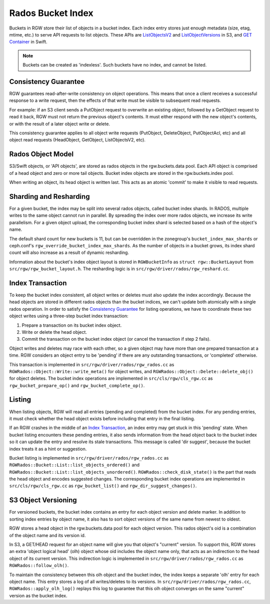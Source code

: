 ==================
Rados Bucket Index
==================

Buckets in RGW store their list of objects in a bucket index. Each index entry stores just enough metadata (size, etag, mtime, etc.) to serve API requests to list objects. These APIs are `ListObjectsV2`_ and `ListObjectVersions`_ in S3, and `GET Container`_ in Swift.

.. note:: Buckets can be created as 'indexless'. Such buckets have no index, and cannot be listed.

---------------------
Consistency Guarantee
---------------------

RGW guarantees read-after-write consistency on object operations. This means that once a client receives a successful response to a write request, then the effects of that write must be visible to subsequent read requests.

For example: if an S3 client sends a PutObject request to overwrite an existing object, followed by a GetObject request to read it back, RGW must not return the previous object's contents. It must either respond with the new object's contents, or with the result of a later object write or delete.

This consistency guarantee applies to all object write requests (PutObject, DeleteObject, PutObjectAcl, etc) and all object read requests (HeadObject, GetObject, ListObjectsV2, etc).

------------------
Rados Object Model
------------------

S3/Swift objects, or 'API objects', are stored as rados objects in the rgw.buckets.data pool. Each API object is comprised of a head object and zero or more tail objects. Bucket index objects are stored in the rgw.buckets.index pool.

When writing an object, its head object is written last. This acts as an atomic 'commit' to make it visible to read requests.

-----------------------
Sharding and Resharding
-----------------------

For a given bucket, the index may be split into several rados objects, called bucket index shards. In RADOS, multiple writes to the same object cannot run in parallel. By spreading the index over more rados objects, we increase its write parallelism. For a given object upload, the corresponding bucket index shard is selected based on a hash of the object's name.

The default shard count for new buckets is 11, but can be overridden in the zonegroup's ``bucket_index_max_shards`` or ceph.conf's ``rgw_override_bucket_index_max_shards``. As the number of objects in a bucket grows, its index shard count will also increase as a result of dynamic resharding.

Information about the bucket's index object layout is stored in ``RGWBucketInfo`` as ``struct rgw::BucketLayout`` from ``src/rgw/rgw_bucket_layout.h``. The resharding logic is in ``src/rgw/driver/rados/rgw_reshard.cc``.

-----------------
Index Transaction
-----------------

To keep the bucket index consistent, all object writes or deletes must also update the index accordingly. Because the head objects are stored in different rados objects than the bucket indices, we can't update both atomically with a single rados operation. In order to satisfy the `Consistency Guarantee`_ for listing operations, we have to coordinate these two object writes using a three-step bucket index transaction:

#. Prepare a transaction on its bucket index object.
#. Write or delete the head object.
#. Commit the transaction on the bucket index object (or cancel the transaction if step 2 fails).

Object writes and deletes may race with each other, so a given object may have more than one prepared transaction at a time. RGW considers an object entry to be 'pending' if there are any outstanding transactions, or 'completed' otherwise.

This transaction is implemented in ``src/rgw/driver/rados/rgw_rados.cc`` as ``RGWRados::Object::Write::write_meta()`` for object writes, and ``RGWRados::Object::Delete::delete_obj()`` for object deletes. The bucket index operations are implemented in ``src/cls/rgw/cls_rgw.cc`` as ``rgw_bucket_prepare_op()`` and ``rgw_bucket_complete_op()``.

-------
Listing
-------

When listing objects, RGW will read all entries (pending and completed) from the bucket index. For any pending entries, it must check whether the head object exists before including that entry in the final listing.

If an RGW crashes in the middle of an `Index Transaction`_, an index entry may get stuck in this 'pending' state. When bucket listing encounters these pending entries, it also sends information from the head object back to the bucket index so it can update the entry and resolve its stale transactions. This message is called 'dir suggest', because the bucket index treats it as a hint or suggestion.

Bucket listing is implemented in ``src/rgw/driver/rados/rgw_rados.cc`` as ``RGWRados::Bucket::List::list_objects_ordered()`` and ``RGWRados::Bucket::List::list_objects_unordered()``. ``RGWRados::check_disk_state()`` is the part that reads the head object and encodes suggested changes. The corresponding bucket index operations are implemented in ``src/cls/rgw/cls_rgw.cc`` as ``rgw_bucket_list()`` and ``rgw_dir_suggest_changes()``.

--------------------
S3 Object Versioning
--------------------

For versioned buckets, the bucket index contains an entry for each object version and delete marker. In addition to sorting index entries by object name, it also has to sort object versions of the same name from newest to oldest.

RGW stores a head object in the rgw.buckets.data pool for each object version. This rados object's oid is a combination of the object name and its version id.

In S3, a GET/HEAD request for an object name will give you that object's "current" version. To support this, RGW stores an extra 'object logical head' (olh) object whose oid includes the object name only, that acts as an indirection to the head object of its current version. This indirection logic is implemented in ``src/rgw/driver/rados/rgw_rados.cc`` as ``RGWRados::follow_olh()``.

To maintain the consistency between this olh object and the bucket index, the index keeps a separate 'olh' entry for each object name. This entry stores a log of all writes/deletes to its versions. In ``src/rgw/driver/rados/rgw_rados.cc``, ``RGWRados::apply_olh_log()`` replays this log to guarantee that this olh object converges on the same "current" version as the bucket index.

.. _ListObjectsV2: https://docs.aws.amazon.com/AmazonS3/latest/API/API_ListObjects.html
.. _ListObjectVersions: https://docs.aws.amazon.com/AmazonS3/latest/API/API_ListObjectVersions.html
.. _GET Container: https://docs.openstack.org/api-ref/object-store/?expanded=show-container-details-and-list-objects-detail#show-container-details-and-list-objects
